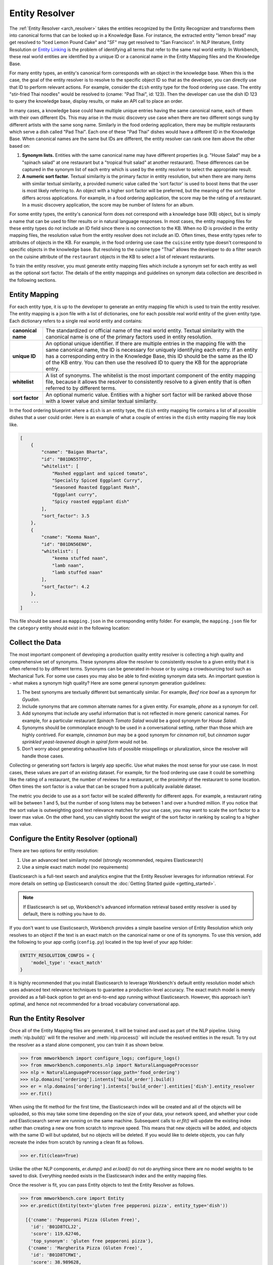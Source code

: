 Entity Resolver
===============

The :ref:`Entity Resolver <arch_resolver>` takes the entities recognized by the Entity Recognizer and transforms them into canonical forms that can be looked up in a Knowledge Base. For instance, the extracted entity "lemon bread" may get resolved to "Iced Lemon Pound Cake" and "SF" may get resolved to "San Francisco". In NLP literature, Entity Resolution or `Entity Linking <https://en.wikipedia.org/wiki/Entity_linking>`_ is the problem of identifying all terms that refer to the same real world entity. In Workbench, these real world entities are identified by a unique ID or a canonical name in the Entity Mapping files and the Knowledge Base.

For many entity types, an entity's canonical form corresponds with an object in the knowledge base. When this is the case, the goal of the entity resolver is to resolve to the specific object ID so that as the developer, you can directly use that ID to perform relevant actions. For example, consider the ``dish`` entity type for the food ordering use case. The entity "stir-fried Thai noodles" would be resolved to {cname: "Pad Thai", id: 123}. Then the developer can use the dish ID 123 to query the knowledge base, display results, or make an API call to place an order.

In many cases, a knowledge base could have multiple unique entries having the same canonical name, each of them with their own different IDs. This may arise in the music discovery use case when there are two different songs sung by different artists with the same song name. Similarly in the food ordering application, there may be multiple restaurants which serve a dish called "Pad Thai". Each one of these "Pad Thai" dishes would have a different ID in the Knowledge Base. When canonical names are the same but IDs are different, the entity resolver can rank one item above the other based on: 

1. **Synonym lists.** Entities with the same canonical name may have different properties (e.g. "House Salad" may be a "spinach salad" at one restaurant but a "tropical fruit salad" at another restaurant). These differences can be captured in the synonym list of each entry which is used by the entity resolver to select the appropriate result.

2. **A numeric sort factor.** Textual similarity is the primary factor in entity resolution, but when there are many items with similar textual similarity, a provided numeric value called the 'sort factor' is used to boost items that the user is most likely referring to. An object with a higher sort factor will be preferred, but the meaning of the sort factor differs across applications. For example, in a food ordering application, the score may be the rating of a restaurant. In a music discovery application, the score may be number of listens for an album.

For some entity types, the entity's canonical form does not correspond with a knowledge base (KB) object, but is simply a name that can be used to filter results or in natural language responses. In most cases, the entity mapping files for these entity types do not include an ID field since there is no connection to the KB. When no ID is provided in the entity mapping files, the resolution value from the entity resolver does not include an ID. Often times, these entity types refer to attributes of objects in the KB. For example, in the food ordering use case the ``cuisine`` entity type doesn't correspond to specific objects in the knowledge base. But resolving to the cuisine type "Thai" allows the developer to do a filter search on the cuisine attribute of the ``restaurant`` objects in the KB to select a list of relevant restaurants. 

To train the entity resolver, you must generate entity mapping files which include a synonym set for each entity as well as the optional sort factor. The details of the entity mappings and guidelines on synonym data collection are described in the following sections.


Entity Mapping
--------------

For each entity type, it is up to the developer to generate an entity mapping file which is used to train the entity resolver. The entity mapping is a json file with a list of dictionaries, one for each possible real world entity of the given entity type. Each dictionary refers to a single real world entity and contains:

==================== ===
**canonical name**   The standardized or official name of the real world entity. Textual similarity with the canonical name is one of the primary factors used in entity resolution.

**unique ID**        An optional unique identifier. If there are multiple entries in the mapping file with the same canonical name, the ID is necessary for uniquely identifying each entry. If an entity has a corresponding entry in the Knowledge Base, this ID should be the same as the ID of the KB entry. You can then use the resolved ID to query the KB for the appropriate entry.

**whitelist**        A list of synonyms. The whitelist is the most important component of the entity mapping file, because it allows the resolver to consistently resolve to a given entity that is often referred to by different terms.

**sort factor**      An optional numeric value. Entities with a higher sort factor will be ranked above those with a lower value and similar textual similarity.
==================== ===

In the food ordering blueprint where a ``dish`` is an entity type, the ``dish`` entity mapping file contains a list of all possible dishes that a user could order. Here is an example of what a couple of entries in the ``dish`` entity mapping file may look like.

.. code-block:: javascript

    [
        {
            "cname": "Baigan Bharta",
            "id": "B01DN55TFO",
            "whitelist": [
                "Mashed eggplant and spiced tomato",
                "Specialty Spiced Eggplant Curry",
                "Seasoned Roasted Eggplant Mash",
                "Eggplant curry",
                "Spicy roasted eggplant dish"
            ],
            "sort_factor": 3.5
        },
        {
            "cname": "Keema Naan",
            "id": "B01DN56EN0",
            "whitelist": [
                "keema stuffed naan",
                "lamb naan",
                "lamb stuffed naan"
            ],
            "sort_factor": 4.2
        },
        ...
    ]

This file should be saved as ``mapping.json`` in the corresponding entity folder. For example, the ``mapping.json`` file for the ``category`` entity should exist in the following location:

.. image:: /images/food_ordering_directory3.png
    :width: 300px
    :align: center


Collect the Data
----------------

The most important component of developing a production quality entity resolver is collecting a high quality and comprehensive set of synonyms. These synonyms allow the resolver to consistently resolve to a given entity that it is often referred to by different terms. Synonyms can be generated in-house or by using a crowdsourcing tool such as Mechanical Turk. For some use cases you may also be able to find existing synonym data sets. An important question is - what makes a synonym high quality? Here are some general synonym generation guidelines:

1. The best synonyms are textually different but semantically similar. For example, *Beef rice bowl* as a synonym for *Gyudon*. 

2. Include synonyms that are common alternate names for a given entity. For example, *phone* as a synonym for *cell*.

3. Add synonyms that include any useful information that is not reflected in more generic canonical names. For example, for a particular restaurant *Spinach Tomato Salad* would be a good synonym for *House Salad*.

4. Synonyms should be commonplace enough to be used in a conversational setting, rather than those which are highly contrived. For example, *cinnamon bun* may be a good synonym for *cinnamon roll*, but *cinnamon sugar sprinkled yeast-leavened dough in spiral form* would not be.

5. Don’t worry about generating exhaustive lists of possible misspellings or pluralization, since the resolver will handle those cases.

Collecting or generating sort factors is largely app specific. Use what makes the most sense for your use case. In most cases, these values are part of an existing dataset. For example, for the food ordering use case it could be something like the rating of a restaurant, the number of reviews for a restaurant, or the proximity of the restaurant to some location. Often times the sort factor is a value that can be scraped from a publically available dataset.

The metric you decide to use as a sort factor will be scaled differently for different apps. For example, a restaurant rating will be between 1 and 5, but the number of song listens may be between 1 and over a hundred million. If you notice that the sort value is outweighting good text relevance matches for your use case, you may want to scale the sort factor to a lower max value. On the other hand, you can slightly boost the weight of the sort factor in ranking by scaling to a higher max value.

Configure the Entity Resolver (optional)
----------------------------------------

There are two options for entity resolution:

1. Use an advanced text similarity model (strongly recommended, requires Elasticsearch)
2. Use a simple exact match model (no requirements)

Elasticsearch is a full-text search and analytics engine that the Entity Resolver leverages for information retrieval. For more details on setting up Elasticsearch consult the :doc:`Getting Started guide <getting_started>`.

.. note::

   If Elasticsearch is set up, Workbench's advanced information retrieval based entity resolver is used by default, there is nothing you have to do.

If you don't want to use Elasticsearch, Workbench provides a simple baseline version of Entity Resolution which only resolves to an object if the text is an exact match on the canonical name or one of its synonyms. To use this version, add the following to your app config (``config.py``) located in the top level of your app folder:

.. code-block:: python

    ENTITY_RESOLUTION_CONFIG = {
        'model_type': 'exact_match'
    }

It is highly recommended that you install Elasticsearch to leverage Workbench's default entity resolution model which uses advanced text relevance techniques to guarantee a production-level accuracy. The exact match model is merely provided as a fall-back option to get an end-to-end app running without Elasticsearch. However, this approach isn't optimal, and hence not recommended for a broad vocabulary conversational app.

Run the Entity Resolver
-----------------------

Once all of the Entity Mapping files are generated, it will be trained and used as part of the NLP pipeline. Using :meth:`nlp.build()` will fit the resolver and :meth:`nlp.process()` will include the resolved entities in the result. To try out the resolver as a stand alone component, you can train it as shown below.

.. code-block:: python

  >>> from mmworkbench import configure_logs; configure_logs() 
  >>> from mmworkbench.components.nlp import NaturalLanguageProcessor
  >>> nlp = NaturalLanguageProcessor(app_path='food_ordering')
  >>> nlp.domains['ordering'].intents['build_order'].build()
  >>> er = nlp.domains['ordering'].intents['build_order'].entities['dish'].entity_resolver
  >>> er.fit()

When using the fit method for the first time, the Elasticsearch index will be created and all of the objects will be uploaded, so this may take some time depending on the size of your data, your network speed, and whether your code and Elasticsearch server are running on the same machine. Subsequent calls to *er.fit()* will update the existing index rather than creating a new one from scratch to improve speed. This means that new objects will be added, and objects with the same ID will but updated, but no objects will be deleted. If you would like to delete objects, you can fully recreate the index from scratch by running a clean fit as follows.

.. code-block:: python

  >>> er.fit(clean=True)

Unlike the other NLP components, *er.dump()* and *er.load()* do not do anything since there are no model weights to be saved to disk. Everything needed exists in the Elasticsearch index and the entity mapping files.

Once the resolver is fit, you can pass Entity objects to test the Entity Resolver as follows.

.. code-block:: python

  >>> from mmworkbench.core import Entity
  >>> er.predict(Entity(text='gluten free pepperoni pizza', entity_type='dish'))

    [{'cname': 'Pepperoni Pizza (Gluten Free)',
      'id': 'B01D8TCLJ2',
      'score': 119.62746,
      'top_synonym': 'gluten free pepperoni pizza'},
     {'cname': 'Margherita Pizza (Gluten Free)',
      'id': 'B01D8TCRWI',
      'score': 38.989628,
      'top_synonym': 'gluten-free margherita pizza'},
     {'cname': 'Barbecued Chicken Pizza (Gluten Free)',
      'id': 'B01D8TCCK0',
      'score': 35.846962,
      'top_synonym': 'gluten-free barbeque chicken pizza'},
     {'cname': 'Plain Cheese Pizza (Gluten Free)',
      'id': 'B01D8TCJEE',
      'score': 35.43069,
      'top_synonym': 'cheese pizza gluten free'},
     {'cname': 'Sausage and Mushroom Pizza (Gluten Free)',
      'id': 'B01D8TD5T2',
      'score': 35.094833,
      'top_synonym': 'gluten-free sausage and mushroom pizza'},
     {'cname': 'Four Cheese White Pizza (Gluten Free)',
      'id': 'B01D8TD9DO',
      'score': 31.833534,
      'top_synonym': 'Four Cheese White Pizza (Gluten Free)'},
     {'cname': 'The Truck Stop Burger',
      'id': 'B01DWO5N5W',
      'score': 28.069,
      'top_synonym': 'gluten free burger'},
     {'cname': 'Pesto with Red Pepper and Goat Cheese (Gluten Free)',
      'id': 'B01D8TCA48',
      'score': 28.018322,
      'top_synonym': 'Pesto with Red Pepper and Goat Cheese (Gluten Free)'},
     {'cname': 'Gluten Free Waffle',
      'id': 'B01GXT877O',
      'score': 27.94693,
      'top_synonym': 'Gluten Free Waffle'},
     {'cname': 'Lamb Platter',
      'id': 'B01CRF8WAK',
      'score': 27.913887,
      'top_synonym': 'gluten free lamb platter'}]

The Entity Resolver returns a ranked list of the top 10 canonical forms for each recognized entity. For most cases, taking the top 1 is sufficient, but in some cases it may be beneficial to look at other options if there are other constraints that the top few do not satisfy. The resolver returns:

==================== ===
**canonical name**   The name used to refer to the real world entity.

**unique ID**        The ID as listed in the entity mapping file which should correspond with a Knowledge Base object.

**score**            A score which indicates the strength of the match. This score is a relative value (higher scores are better). It is not normalized accross all entity types or queries.

**top synonym**      The synonym in the whitelist of this canonical form that most closely matched the user's query.

**sort factor**      If the sort factor was provided in the entity mapping file, it will also be returned.
==================== ===
